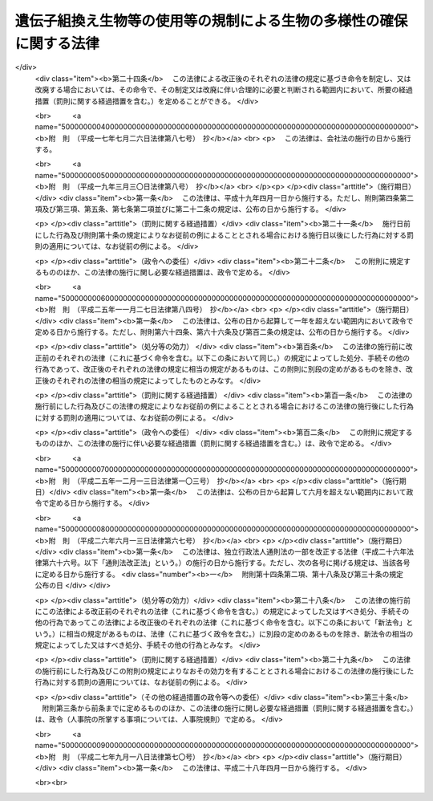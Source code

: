 .. _H15HO097:

====================================================================
遺伝子組換え生物等の使用等の規制による生物の多様性の確保に関する法律
====================================================================

.. raw:: html
    
    
    <b>遺伝子組換え生物等の使用等の規制による生物の多様性の確保に関する法律<br>
    （平成十五年六月十八日法律第九十七号）</b><br><br>
    <div align="right">最終改正：平成二七年九月一八日法律第七〇号</div><br><div align="right"><table width="" border="0"><tr><td><font color="RED">（最終改正までの未施行法令）</font></td></tr><tr><td><a href="/cgi-bin/idxmiseko.cgi?H_RYAKU=%95%bd%88%ea%8c%dc%96%40%8b%e3%8e%b5&amp;H_NO=%95%bd%90%ac%93%f1%8f%5c%8e%b5%94%4e%8b%e3%8c%8e%8f%5c%94%aa%93%fa%96%40%97%a5%91%e6%8e%b5%8f%5c%8d%86&amp;H_PATH=/miseko/H15HO097/H27HO070.html" target="inyo">平成二十七年九月十八日法律第七十号</a></td><td align="right">（未施行）</td></tr><tr></tr><tr><td align="right">　</td><td></td></tr><tr></tr></table></div><a name="0000000000000000000000000000000000000000000000000000000000000000000000000000000"></a>
    <br>
    　<a href="#1000000000001000000000000000000000000000000000000000000000000000000000000000000" target="data">第一章　総則（第一条―第三条）</a>
    <br>
    　<a href="#1000000000002000000000000000000000000000000000000000000000000000000000000000000" target="data">第二章　国内における遺伝子組換え生物等の使用等により生ずる生物多様性影響の防止に関する措置</a>
    <br>
    　　<a href="#1000000000002000000001000000000000000000000000000000000000000000000000000000000" target="data">第一節　遺伝子組換え生物等の第一種使用等（第四条―第十一条）</a>
    <br>
    　　<a href="#1000000000002000000002000000000000000000000000000000000000000000000000000000000" target="data">第二節　遺伝子組換え生物等の第二種使用等（第十二条―第十五条）</a>
    <br>
    　　<a href="#1000000000002000000003000000000000000000000000000000000000000000000000000000000" target="data">第三節　生物検査（第十六条―第二十四条）</a>
    <br>
    　　<a href="#1000000000002000000004000000000000000000000000000000000000000000000000000000000" target="data">第四節　情報の提供（第二十五条・第二十六条）</a>
    <br>
    　<a href="#1000000000003000000000000000000000000000000000000000000000000000000000000000000" target="data">第三章　輸出に関する措置（第二十七条―第二十九条）</a>
    <br>
    　<a href="#1000000000004000000000000000000000000000000000000000000000000000000000000000000" target="data">第四章　雑則（第三十条―第三十七条）</a>
    <br>
    　<a href="#1000000000005000000000000000000000000000000000000000000000000000000000000000000" target="data">第五章　罰則（第三十八条―第四十八条）</a>
    <br>
    　<a href="#5000000000000000000000000000000000000000000000000000000000000000000000000000000" target="data">附則</a>
    <br>
    
    <p>　　　<b><a name="1000000000001000000000000000000000000000000000000000000000000000000000000000000">第一章　総則</a>
    </b>
    </p><p>
    </p><div class="arttitle"><a name="1000000000000000000000000000000000000000000000000100000000000000000000000000000">（目的）</a>
    </div><div class="item"><b>第一条</b>
    <a name="1000000000000000000000000000000000000000000000000100000000001000000000000000000"></a>
    　この法律は、国際的に協力して生物の多様性の確保を図るため、遺伝子組換え生物等の使用等の規制に関する措置を講ずることにより生物の多様性に関する条約のバイオセーフティに関するカルタヘナ議定書（以下「議定書」という。）の的確かつ円滑な実施を確保し、もって人類の福祉に貢献するとともに現在及び将来の国民の健康で文化的な生活の確保に寄与することを目的とする。
    </div>
    
    <p>
    </p><div class="arttitle"><a name="1000000000000000000000000000000000000000000000000200000000000000000000000000000">（定義）</a>
    </div><div class="item"><b>第二条</b>
    <a name="1000000000000000000000000000000000000000000000000200000000001000000000000000000"></a>
    　この法律において「生物」とは、一の細胞（細胞群を構成しているものを除く。）又は細胞群であって核酸を移転し又は複製する能力を有するものとして主務省令で定めるもの、ウイルス及びウイロイドをいう。
    </div>
    <div class="item"><b><a name="1000000000000000000000000000000000000000000000000200000000002000000000000000000">２</a>
    </b>
    　この法律において「遺伝子組換え生物等」とは、次に掲げる技術の利用により得られた核酸又はその複製物を有する生物をいう。
    <div class="number"><b><a name="1000000000000000000000000000000000000000000000000200000000002000000001000000000">一</a>
    </b>
    　細胞外において核酸を加工する技術であって主務省令で定めるもの
    </div>
    <div class="number"><b><a name="1000000000000000000000000000000000000000000000000200000000002000000002000000000">二</a>
    </b>
    　異なる分類学上の科に属する生物の細胞を融合する技術であって主務省令で定めるもの
    </div>
    </div>
    <div class="item"><b><a name="1000000000000000000000000000000000000000000000000200000000003000000000000000000">３</a>
    </b>
    　この法律において「使用等」とは、食用、飼料用その他の用に供するための使用、栽培その他の育成、加工、保管、運搬及び廃棄並びにこれらに付随する行為をいう。
    </div>
    <div class="item"><b><a name="1000000000000000000000000000000000000000000000000200000000004000000000000000000">４</a>
    </b>
    　この法律において「生物の多様性」とは、生物の多様性に関する条約第二条に規定する生物の多様性をいう。
    </div>
    <div class="item"><b><a name="1000000000000000000000000000000000000000000000000200000000005000000000000000000">５</a>
    </b>
    　この法律において「第一種使用等」とは、次項に規定する措置を執らないで行う使用等をいう。
    </div>
    <div class="item"><b><a name="1000000000000000000000000000000000000000000000000200000000006000000000000000000">６</a>
    </b>
    　この法律において「第二種使用等」とは、施設、設備その他の構造物（以下「施設等」という。）の外の大気、水又は土壌中への遺伝子組換え生物等の拡散を防止する意図をもって行う使用等であって、そのことを明示する措置その他の主務省令で定める措置を執って行うものをいう。
    </div>
    <div class="item"><b><a name="1000000000000000000000000000000000000000000000000200000000007000000000000000000">７</a>
    </b>
    　この法律において「拡散防止措置」とは、遺伝子組換え生物等の使用等に当たって、施設等を用いることその他必要な方法により施設等の外の大気、水又は土壌中に当該遺伝子組換え生物等が拡散することを防止するために執る措置をいう。
    </div>
    
    <p>
    </p><div class="arttitle"><a name="1000000000000000000000000000000000000000000000000300000000000000000000000000000">（基本的事項の公表）</a>
    </div><div class="item"><b>第三条</b>
    <a name="1000000000000000000000000000000000000000000000000300000000001000000000000000000"></a>
    　主務大臣は、議定書の的確かつ円滑な実施を図るため、次に掲げる事項（以下「基本的事項」という。）を定めて公表するものとする。これを変更したときも、同様とする。
    <div class="number"><b><a name="1000000000000000000000000000000000000000000000000300000000001000000001000000000">一</a>
    </b>
    　遺伝子組換え生物等の使用等により生ずる影響であって、生物の多様性を損なうおそれのあるもの（以下「生物多様性影響」という。）を防止するための施策の実施に関する基本的な事項
    </div>
    <div class="number"><b><a name="1000000000000000000000000000000000000000000000000300000000001000000002000000000">二</a>
    </b>
    　遺伝子組換え生物等の使用等をする者がその行為を適正に行うために配慮しなければならない基本的な事項
    </div>
    <div class="number"><b><a name="1000000000000000000000000000000000000000000000000300000000001000000003000000000">三</a>
    </b>
    　前二号に掲げるもののほか、遺伝子組換え生物等の使用等が適正に行われることを確保するための重要な事項
    </div>
    </div>
    
    
    <p>　　　<b><a name="1000000000002000000000000000000000000000000000000000000000000000000000000000000">第二章　国内における遺伝子組換え生物等の使用等により生ずる生物多様性影響の防止に関する措置</a>
    </b>
    </p><p>　　　　<b><a name="1000000000002000000001000000000000000000000000000000000000000000000000000000000">第一節　遺伝子組換え生物等の第一種使用等</a>
    </b>
    </p><p>
    </p><div class="arttitle"><a name="1000000000000000000000000000000000000000000000000400000000000000000000000000000">（遺伝子組換え生物等の第一種使用等に係る第一種使用規程の承認）</a>
    </div><div class="item"><b>第四条</b>
    <a name="1000000000000000000000000000000000000000000000000400000000001000000000000000000"></a>
    　遺伝子組換え生物等を作成し又は輸入して第一種使用等をしようとする者その他の遺伝子組換え生物等の第一種使用等をしようとする者は、遺伝子組換え生物等の種類ごとにその第一種使用等に関する規程（以下「第一種使用規程」という。）を定め、これにつき主務大臣の承認を受けなければならない。ただし、その性状等からみて第一種使用等による生物多様性影響が生じないことが明らかな生物として主務大臣が指定する遺伝子組換え生物等（以下「特定遺伝子組換え生物等」という。）の第一種使用等をしようとする場合、この項又は第九条第一項の規定に基づき主務大臣の承認を受けた第一種使用規程（第七条第一項（第九条第四項において準用する場合を含む。）の規定に基づき主務大臣により変更された第一種使用規程については、その変更後のもの）に定める第一種使用等をしようとする場合その他主務省令で定める場合は、この限りでない。
    </div>
    <div class="item"><b><a name="1000000000000000000000000000000000000000000000000400000000002000000000000000000">２</a>
    </b>
    　前項の承認を受けようとする者は、遺伝子組換え生物等の種類ごとにその第一種使用等による生物多様性影響について主務大臣が定めるところにより評価を行い、その結果を記載した図書（以下「生物多様性影響評価書」という。）その他主務省令で定める書類とともに、次の事項を記載した申請書を主務大臣に提出しなければならない。
    <div class="number"><b><a name="1000000000000000000000000000000000000000000000000400000000002000000001000000000">一</a>
    </b>
    　氏名及び住所（法人にあっては、その名称、代表者の氏名及び主たる事務所の所在地。第十三条第二項第一号及び第十八条第四項第二号において同じ。）
    </div>
    <div class="number"><b><a name="1000000000000000000000000000000000000000000000000400000000002000000002000000000">二</a>
    </b>
    　第一種使用規程
    </div>
    </div>
    <div class="item"><b><a name="1000000000000000000000000000000000000000000000000400000000003000000000000000000">３</a>
    </b>
    　第一種使用規程は、主務省令で定めるところにより、次の事項について定めるものとする。
    <div class="number"><b><a name="1000000000000000000000000000000000000000000000000400000000003000000001000000000">一</a>
    </b>
    　遺伝子組換え生物等の種類の名称
    </div>
    <div class="number"><b><a name="1000000000000000000000000000000000000000000000000400000000003000000002000000000">二</a>
    </b>
    　遺伝子組換え生物等の第一種使用等の内容及び方法
    </div>
    </div>
    <div class="item"><b><a name="1000000000000000000000000000000000000000000000000400000000004000000000000000000">４</a>
    </b>
    　主務大臣は、第一項の承認の申請があった場合には、主務省令で定めるところにより、当該申請に係る第一種使用規程について、生物多様性影響に関し専門の学識経験を有する者（以下「学識経験者」という。）の意見を聴かなければならない。
    </div>
    <div class="item"><b><a name="1000000000000000000000000000000000000000000000000400000000005000000000000000000">５</a>
    </b>
    　主務大臣は、前項の規定により学識経験者から聴取した意見の内容及び基本的事項に照らし、第一項の承認の申請に係る第一種使用規程に従って第一種使用等をする場合に野生動植物の種又は個体群の維持に支障を及ぼすおそれがある影響その他の生物多様性影響が生ずるおそれがないと認めるときは、当該第一種使用規程の承認をしなければならない。
    </div>
    <div class="item"><b><a name="1000000000000000000000000000000000000000000000000400000000006000000000000000000">６</a>
    </b>
    　第四項の規定により意見を求められた学識経験者は、第一項の承認の申請に係る第一種使用規程及びその生物多様性影響評価書に関して知り得た秘密を漏らし、又は盗用してはならない。
    </div>
    <div class="item"><b><a name="1000000000000000000000000000000000000000000000000400000000007000000000000000000">７</a>
    </b>
    　前各項に規定するもののほか、第一項の承認に関して必要な事項は、主務省令で定める。
    </div>
    
    <p>
    </p><div class="arttitle"><a name="1000000000000000000000000000000000000000000000000500000000000000000000000000000">（第一種使用規程の修正等）</a>
    </div><div class="item"><b>第五条</b>
    <a name="1000000000000000000000000000000000000000000000000500000000001000000000000000000"></a>
    　前条第一項の承認の申請に係る第一種使用規程に従って第一種使用等をする場合に生物多様性影響が生ずるおそれがあると認める場合には、主務大臣は、申請者に対し、主務省令で定めるところにより、当該第一種使用規程を修正すべきことを指示しなければならない。ただし、当該第一種使用規程に係る遺伝子組換え生物等の第一種使用等をすることが適当でないと認めるときは、この限りでない。
    </div>
    <div class="item"><b><a name="1000000000000000000000000000000000000000000000000500000000002000000000000000000">２</a>
    </b>
    　前項の規定による指示を受けた者が、主務大臣が定める期間内にその指示に基づき第一種使用規程の修正をしないときは、主務大臣は、その者の承認の申請を却下する。
    </div>
    <div class="item"><b><a name="1000000000000000000000000000000000000000000000000500000000003000000000000000000">３</a>
    </b>
    　第一項ただし書に規定する場合においては、主務大臣は、その承認を拒否しなければならない。
    </div>
    
    <p>
    </p><div class="arttitle"><a name="1000000000000000000000000000000000000000000000000600000000000000000000000000000">（承認取得者の義務等）</a>
    </div><div class="item"><b>第六条</b>
    <a name="1000000000000000000000000000000000000000000000000600000000001000000000000000000"></a>
    　第四条第一項の承認を受けた者（次項において「承認取得者」という。）は、同条第二項第一号に掲げる事項中に変更を生じたときは、主務省令で定めるところにより、その理由を付してその旨を主務大臣に届け出なければならない。
    </div>
    <div class="item"><b><a name="1000000000000000000000000000000000000000000000000600000000002000000000000000000">２</a>
    </b>
    　主務大臣は、次条第一項の規定に基づく第一種使用規程の変更又は廃止を検討しようとするときその他当該第一種使用規程に関し情報を収集する必要があるときは、当該第一種使用規程に係る承認取得者に対し、必要な情報の提供を求めることができる。
    </div>
    
    <p>
    </p><div class="arttitle"><a name="1000000000000000000000000000000000000000000000000700000000000000000000000000000">（承認した第一種使用規程の変更等）</a>
    </div><div class="item"><b>第七条</b>
    <a name="1000000000000000000000000000000000000000000000000700000000001000000000000000000"></a>
    　主務大臣は、第四条第一項の承認の時には予想することができなかった環境の変化又は同項の承認の日以降における科学的知見の充実により同項の承認を受けた第一種使用規程に従って遺伝子組換え生物等の第一種使用等がなされるとした場合においてもなお生物多様性影響が生ずるおそれがあると認められるに至った場合は、生物多様性影響を防止するため必要な限度において、当該第一種使用規程を変更し、又は廃止しなければならない。
    </div>
    <div class="item"><b><a name="1000000000000000000000000000000000000000000000000700000000002000000000000000000">２</a>
    </b>
    　主務大臣は、前項の規定による変更又は廃止については、主務省令で定めるところにより、あらかじめ、学識経験者の意見を聴くものとする。
    </div>
    <div class="item"><b><a name="1000000000000000000000000000000000000000000000000700000000003000000000000000000">３</a>
    </b>
    　前項の規定により意見を求められた学識経験者は、第一項の規定による変更又は廃止に係る第一種使用規程及びその生物多様性影響評価書に関して知り得た秘密を漏らし、又は盗用してはならない。
    </div>
    <div class="item"><b><a name="1000000000000000000000000000000000000000000000000700000000004000000000000000000">４</a>
    </b>
    　前三項に規定するもののほか、第一項の規定による変更又は廃止に関して必要な事項は、主務省令で定める。
    </div>
    
    <p>
    </p><div class="arttitle"><a name="1000000000000000000000000000000000000000000000000800000000000000000000000000000">（承認した第一種使用規程等の公表）</a>
    </div><div class="item"><b>第八条</b>
    <a name="1000000000000000000000000000000000000000000000000800000000001000000000000000000"></a>
    　主務大臣は、次の各号に掲げる場合の区分に応じ、主務省令で定めるところにより、遅滞なく、当該各号に定める事項を公表しなければならない。
    <div class="number"><b><a name="1000000000000000000000000000000000000000000000000800000000001000000001000000000">一</a>
    </b>
    　第四条第一項の承認をしたとき　その旨及び承認された第一種使用規程
    </div>
    <div class="number"><b><a name="1000000000000000000000000000000000000000000000000800000000001000000002000000000">二</a>
    </b>
    　前条第一項の規定により第一種使用規程を変更したとき　その旨及び変更後の第一種使用規程
    </div>
    <div class="number"><b><a name="1000000000000000000000000000000000000000000000000800000000001000000003000000000">三</a>
    </b>
    　前条第一項の規定により第一種使用規程を廃止したとき　その旨
    </div>
    </div>
    <div class="item"><b><a name="1000000000000000000000000000000000000000000000000800000000002000000000000000000">２</a>
    </b>
    　前項の規定による公表は、告示により行うものとする。
    </div>
    
    <p>
    </p><div class="arttitle"><a name="1000000000000000000000000000000000000000000000000900000000000000000000000000000">（本邦への輸出者等に係る第一種使用規程についての承認）</a>
    </div><div class="item"><b>第九条</b>
    <a name="1000000000000000000000000000000000000000000000000900000000001000000000000000000"></a>
    　遺伝子組換え生物等を本邦に輸出して他の者に第一種使用等をさせようとする者その他の遺伝子組換え生物等の第一種使用等を他の者にさせようとする者は、主務省令で定めるところにより、遺伝子組換え生物等の種類ごとに第一種使用規程を定め、これにつき主務大臣の承認を受けることができる。
    </div>
    <div class="item"><b><a name="1000000000000000000000000000000000000000000000000900000000002000000000000000000">２</a>
    </b>
    　前項の承認を受けようとする者が本邦内に住所（法人にあっては、その主たる事務所。以下この項及び第四項において同じ。）を有する者以外の者である場合には、その者は、本邦内において遺伝子組換え生物等の適正な使用等のために必要な措置を執らせるための者を、本邦内に住所を有する者その他主務省令で定める者のうちから、当該承認の申請の際選任しなければならない。
    </div>
    <div class="item"><b><a name="1000000000000000000000000000000000000000000000000900000000003000000000000000000">３</a>
    </b>
    　前項の規定により選任を行った者は、同項の規定により選任した者（以下「国内管理人」という。）を変更したときは、その理由を付してその旨を主務大臣に届け出なければならない。
    </div>
    <div class="item"><b><a name="1000000000000000000000000000000000000000000000000900000000004000000000000000000">４</a>
    </b>
    　第四条第二項から第七項まで、第五条及び前条の規定は第一項の承認について、第六条の規定は第一項の承認を受けた者（その者が本邦内に住所を有する者以外の者である場合にあっては、その者に係る国内管理人）について、第七条の規定は第一項の規定により承認を受けた第一種使用規程について準用する。この場合において、第四条第二項第一号中「氏名及び住所」とあるのは「第九条第一項の承認を受けようとする者及びその者が本邦内に住所（法人にあっては、その主たる事務所）を有する者以外の者である場合にあっては同条第二項の規定により選任した者の氏名及び住所」と、第七条第一項中「第四条第一項」とあるのは「第九条第一項」と読み替えるものとする。
    </div>
    
    <p>
    </p><div class="arttitle"><a name="1000000000000000000000000000000000000000000000001000000000000000000000000000000">（第一種使用等に関する措置命令）</a>
    </div><div class="item"><b>第十条</b>
    <a name="1000000000000000000000000000000000000000000000001000000000001000000000000000000"></a>
    　主務大臣は、第四条第一項の規定に違反して遺伝子組換え生物等の第一種使用等をした者、又はしている者に対し、生物多様性影響を防止するため必要な限度において、遺伝子組換え生物等の回収を図ることその他の必要な措置を執るべきことを命ずることができる。
    </div>
    <div class="item"><b><a name="1000000000000000000000000000000000000000000000001000000000002000000000000000000">２</a>
    </b>
    　主務大臣は、第七条第一項（前条第四項において準用する場合を含む。）に規定する場合その他特別の事情が生じた場合において、生物多様性影響を防止するため緊急の必要があると認めるとき（次条第一項に規定する場合を除く。）は、生物多様性影響を防止するため必要な限度において、遺伝子組換え生物等の第一種使用等をしている者、若しくはした者又はさせた者（特に緊急の必要があると認める場合においては、国内管理人を含む。）に対し、当該第一種使用等を中止することその他の必要な措置を執るべきことを命ずることができる。
    </div>
    
    <p>
    </p><div class="arttitle"><a name="1000000000000000000000000000000000000000000000001100000000000000000000000000000">（第一種使用等に関する事故時の措置）</a>
    </div><div class="item"><b>第十一条</b>
    <a name="1000000000000000000000000000000000000000000000001100000000001000000000000000000"></a>
    　遺伝子組換え生物等の第一種使用等をしている者は、事故の発生により当該遺伝子組換え生物等について承認された第一種使用規程に従うことができない場合において、生物多様性影響が生ずるおそれのあるときは、直ちに、生物多様性影響を防止するための応急の措置を執るとともに、速やかにその事故の状況及び執った措置の概要を主務大臣に届け出なければならない。
    </div>
    <div class="item"><b><a name="1000000000000000000000000000000000000000000000001100000000002000000000000000000">２</a>
    </b>
    　主務大臣は、前項に規定する者が同項の応急の措置を執っていないと認めるときは、その者に対し、同項に規定する応急の措置を執るべきことを命ずることができる。
    </div>
    
    
    <p>　　　　<b><a name="1000000000002000000002000000000000000000000000000000000000000000000000000000000">第二節　遺伝子組換え生物等の第二種使用等</a>
    </b>
    </p><p>
    </p><div class="arttitle"><a name="1000000000000000000000000000000000000000000000001200000000000000000000000000000">（主務省令で定める拡散防止措置の実施）</a>
    </div><div class="item"><b>第十二条</b>
    <a name="1000000000000000000000000000000000000000000000001200000000001000000000000000000"></a>
    　遺伝子組換え生物等の第二種使用等をする者は、当該第二種使用等に当たって執るべき拡散防止措置が主務省令により定められている場合には、その使用等をする間、当該拡散防止措置を執らなければならない。
    </div>
    
    <p>
    </p><div class="arttitle"><a name="1000000000000000000000000000000000000000000000001300000000000000000000000000000">（確認を受けた拡散防止措置の実施）</a>
    </div><div class="item"><b>第十三条</b>
    <a name="1000000000000000000000000000000000000000000000001300000000001000000000000000000"></a>
    　遺伝子組換え生物等の第二種使用等をする者は、前条の主務省令により当該第二種使用等に当たって執るべき拡散防止措置が定められていない場合（特定遺伝子組換え生物等の第二種使用等をする場合その他主務省令で定める場合を除く。）には、その使用等をする間、あらかじめ主務大臣の確認を受けた拡散防止措置を執らなければならない。
    </div>
    <div class="item"><b><a name="1000000000000000000000000000000000000000000000001300000000002000000000000000000">２</a>
    </b>
    　前項の確認の申請は、次の事項を記載した申請書を提出して、これをしなければならない。
    <div class="number"><b><a name="1000000000000000000000000000000000000000000000001300000000002000000001000000000">一</a>
    </b>
    　氏名及び住所
    </div>
    <div class="number"><b><a name="1000000000000000000000000000000000000000000000001300000000002000000002000000000">二</a>
    </b>
    　第二種使用等の対象となる遺伝子組換え生物等の特性
    </div>
    <div class="number"><b><a name="1000000000000000000000000000000000000000000000001300000000002000000003000000000">三</a>
    </b>
    　第二種使用等において執る拡散防止措置
    </div>
    <div class="number"><b><a name="1000000000000000000000000000000000000000000000001300000000002000000004000000000">四</a>
    </b>
    　前三号に掲げるもののほか、主務省令で定める事項
    </div>
    </div>
    <div class="item"><b><a name="1000000000000000000000000000000000000000000000001300000000003000000000000000000">３</a>
    </b>
    　前二項に規定するもののほか、第一項の確認に関して必要な事項は、主務省令で定める。
    </div>
    
    <p>
    </p><div class="arttitle"><a name="1000000000000000000000000000000000000000000000001400000000000000000000000000000">（第二種使用等に関する措置命令）</a>
    </div><div class="item"><b>第十四条</b>
    <a name="1000000000000000000000000000000000000000000000001400000000001000000000000000000"></a>
    　主務大臣は、第十二条又は前条第一項の規定に違反して第二種使用等をしている者、又はした者に対し、第十二条の主務省令で定める拡散防止措置を執ることその他の必要な措置を執るべきことを命ずることができる。
    </div>
    <div class="item"><b><a name="1000000000000000000000000000000000000000000000001400000000002000000000000000000">２</a>
    </b>
    　主務大臣は、第十二条の主務省令の制定又は前条第一項の確認の日以降における遺伝子組換え生物等に関する科学的知見の充実により施設等の外への遺伝子組換え生物等の拡散を防止するため緊急の必要があると認めるに至ったときは、第十二条の主務省令により定められている拡散防止措置を執って第二種使用等をしている者、若しくはした者又は前条第一項の確認を受けた者に対し、当該拡散防止措置を改善するための措置を執ることその他の必要な措置を執るべきことを命ずることができる。
    </div>
    
    <p>
    </p><div class="arttitle"><a name="1000000000000000000000000000000000000000000000001500000000000000000000000000000">（第二種使用等に関する事故時の措置）</a>
    </div><div class="item"><b>第十五条</b>
    <a name="1000000000000000000000000000000000000000000000001500000000001000000000000000000"></a>
    　遺伝子組換え生物等の第二種使用等をしている者は、拡散防止措置に係る施設等において破損その他の事故が発生し、当該遺伝子組換え生物等について第十二条の主務省令で定める拡散防止措置又は第十三条第一項の確認を受けた拡散防止措置を執ることができないときは、直ちに、その事故について応急の措置を執るとともに、速やかにその事故の状況及び執った措置の概要を主務大臣に届け出なければならない。
    </div>
    <div class="item"><b><a name="1000000000000000000000000000000000000000000000001500000000002000000000000000000">２</a>
    </b>
    　主務大臣は、前項に規定する者が同項の応急の措置を執っていないと認めるときは、その者に対し、同項に規定する応急の措置を執るべきことを命ずることができる。
    </div>
    
    
    <p>　　　　<b><a name="1000000000002000000003000000000000000000000000000000000000000000000000000000000">第三節　生物検査</a>
    </b>
    </p><p>
    </p><div class="arttitle"><a name="1000000000000000000000000000000000000000000000001600000000000000000000000000000">（輸入の届出）</a>
    </div><div class="item"><b>第十六条</b>
    <a name="1000000000000000000000000000000000000000000000001600000000001000000000000000000"></a>
    　生産地の事情その他の事情からみて、その使用等により生物多様性影響が生ずるおそれがないとはいえない遺伝子組換え生物等をこれに該当すると知らないで輸入するおそれが高い場合その他これに類する場合であって主務大臣が指定する場合に該当するときは、その指定に係る輸入をしようとする者は、主務省令で定めるところにより、その都度その旨を主務大臣に届け出なければならない。
    </div>
    
    <p>
    </p><div class="arttitle"><a name="1000000000000000000000000000000000000000000000001700000000000000000000000000000">（生物検査命令）</a>
    </div><div class="item"><b>第十七条</b>
    <a name="1000000000000000000000000000000000000000000000001700000000001000000000000000000"></a>
    　主務大臣は、主務省令で定めるところにより、前条の規定による届出をした者に対し、その者が行う輸入に係る生物（第三項及び第五項において「検査対象生物」という。）につき、主務大臣又は主務大臣の登録を受けた者（以下「登録検査機関」という。）から、同条の指定の理由となった遺伝子組換え生物等であるかどうかについての検査（以下「生物検査」という。）を受けるべきことを命ずることができる。
    </div>
    <div class="item"><b><a name="1000000000000000000000000000000000000000000000001700000000002000000000000000000">２</a>
    </b>
    　主務大臣は、前項の規定による命令は、前条の規定による届出を受けた後直ちにしなければならない。
    </div>
    <div class="item"><b><a name="1000000000000000000000000000000000000000000000001700000000003000000000000000000">３</a>
    </b>
    　第一項の規定による命令を受けた者は、生物検査を受け、その結果についての通知を受けるまでの間は、施設等を用いることその他の主務大臣の指定する条件に基づいて検査対象生物の使用等をしなければならず、また、検査対象生物を譲渡し、又は提供してはならない。
    </div>
    <div class="item"><b><a name="1000000000000000000000000000000000000000000000001700000000004000000000000000000">４</a>
    </b>
    　前項の通知であって登録検査機関がするものは、主務大臣を経由してするものとする。
    </div>
    <div class="item"><b><a name="1000000000000000000000000000000000000000000000001700000000005000000000000000000">５</a>
    </b>
    　主務大臣は、第三項に規定する者が同項の規定に違反していると認めるときは、その者に対し、同項の条件に基づいて検査対象生物の使用等をすることその他の必要な措置を執るべきことを命ずることができる。
    </div>
    
    <p>
    </p><div class="arttitle"><a name="1000000000000000000000000000000000000000000000001800000000000000000000000000000">（登録検査機関）</a>
    </div><div class="item"><b>第十八条</b>
    <a name="1000000000000000000000000000000000000000000000001800000000001000000000000000000"></a>
    　前条第一項の登録（以下この節において「登録」という。）は、生物検査を行おうとする者の申請により行う。
    </div>
    <div class="item"><b><a name="1000000000000000000000000000000000000000000000001800000000002000000000000000000">２</a>
    </b>
    　次の各号のいずれかに該当する者は、登録を受けることができない。
    <div class="number"><b><a name="1000000000000000000000000000000000000000000000001800000000002000000001000000000">一</a>
    </b>
    　この法律に規定する罪を犯して刑に処せられ、その執行を終わり、又はその執行を受けることがなくなった日から起算して二年を経過しない者であること。
    </div>
    <div class="number"><b><a name="1000000000000000000000000000000000000000000000001800000000002000000002000000000">二</a>
    </b>
    　第二十一条第四項又は第五項の規定により登録を取り消され、その取消しの日から起算して二年を経過しない者であること。
    </div>
    <div class="number"><b><a name="1000000000000000000000000000000000000000000000001800000000002000000003000000000">三</a>
    </b>
    　法人であって、その業務を行う役員のうちに前二号のいずれかに該当する者があること。
    </div>
    </div>
    <div class="item"><b><a name="1000000000000000000000000000000000000000000000001800000000003000000000000000000">３</a>
    </b>
    　主務大臣は、登録の申請をした者（以下この項において「登録申請者」という。）が次の各号のいずれにも適合しているときは、その登録をしなければならない。この場合において、登録に関して必要な手続は、主務省令で定める。
    <div class="number"><b><a name="1000000000000000000000000000000000000000000000001800000000003000000001000000000">一</a>
    </b>
    　凍結乾燥器、粉砕機、天びん、遠心分離機、分光光度計、核酸増幅器及び電気泳動装置を有すること。
    </div>
    <div class="number"><b><a name="1000000000000000000000000000000000000000000000001800000000003000000002000000000">二</a>
    </b>
    　次のいずれかに該当する者が生物検査を実施し、その人数が生物検査を行う事業所ごとに二名以上であること。<div class="para1"><b>イ</b>　<a href="/cgi-bin/idxrefer.cgi?H_FILE=%8f%ba%93%f1%93%f1%96%40%93%f1%98%5a&amp;REF_NAME=%8a%77%8d%5a%8b%b3%88%e7%96%40&amp;ANCHOR_F=&amp;ANCHOR_T=" target="inyo">学校教育法</a>
    （昭和二十二年法律第二十六号）に基づく大学（短期大学を除く。）、旧大学令（大正七年勅令第三百八十八号）に基づく大学又は旧専門学校令（明治三十六年勅令第六十一号）に基づく専門学校において医学、歯学、薬学、獣医学、畜産学、水産学、農芸化学、応用化学若しくは生物学の課程又はこれらに相当する課程を修めて卒業した後、一年以上分子生物学的検査の業務に従事した経験を有する者であること。</div>
    <div class="para1"><b>ロ</b>　<a href="/cgi-bin/idxrefer.cgi?H_FILE=%8f%ba%93%f1%93%f1%96%40%93%f1%98%5a&amp;REF_NAME=%8a%77%8d%5a%8b%b3%88%e7%96%40&amp;ANCHOR_F=&amp;ANCHOR_T=" target="inyo">学校教育法</a>
    に基づく短期大学又は高等専門学校において工業化学若しくは生物学の課程又はこれらに相当する課程を修めて卒業した後、三年以上分子生物学的検査の業務に従事した経験を有する者であること。</div>
    <div class="para1"><b>ハ</b>　イ及びロに掲げる者と同等以上の知識経験を有する者であること。</div>
    
    </div>
    <div class="number"><b><a name="1000000000000000000000000000000000000000000000001800000000003000000003000000000">三</a>
    </b>
    　登録申請者が、業として遺伝子組換え生物等の使用等をし、又は遺伝子組換え生物等を譲渡し、若しくは提供している者（以下この号において「遺伝子組換え生物使用業者等」という。）に支配されているものとして次のいずれかに該当するものでないこと。<div class="para1"><b>イ</b>　登録申請者が株式会社である場合にあっては、遺伝子組換え生物使用業者等がその親法人（<a href="/cgi-bin/idxrefer.cgi?H_FILE=%95%bd%88%ea%8e%b5%96%40%94%aa%98%5a&amp;REF_NAME=%89%ef%8e%d0%96%40&amp;ANCHOR_F=&amp;ANCHOR_T=" target="inyo">会社法</a>
    （平成十七年法律第八十六号）<a href="/cgi-bin/idxrefer.cgi?H_FILE=%95%bd%88%ea%8e%b5%96%40%94%aa%98%5a&amp;REF_NAME=%91%e6%94%aa%95%53%8e%b5%8f%5c%8b%e3%8f%f0%91%e6%88%ea%8d%80&amp;ANCHOR_F=1000000000000000000000000000000000000000000000087900000000001000000000000000000&amp;ANCHOR_T=1000000000000000000000000000000000000000000000087900000000001000000000000000000#1000000000000000000000000000000000000000000000087900000000001000000000000000000" target="inyo">第八百七十九条第一項</a>
    に規定する親法人をいう。）であること。</div>
    <div class="para1"><b>ロ</b>　登録申請者の役員（持分会社（<a href="/cgi-bin/idxrefer.cgi?H_FILE=%95%bd%88%ea%8e%b5%96%40%94%aa%98%5a&amp;REF_NAME=%89%ef%8e%d0%96%40%91%e6%8c%dc%95%53%8e%b5%8f%5c%8c%dc%8f%f0%91%e6%88%ea%8d%80&amp;ANCHOR_F=1000000000000000000000000000000000000000000000057500000000001000000000000000000&amp;ANCHOR_T=1000000000000000000000000000000000000000000000057500000000001000000000000000000#1000000000000000000000000000000000000000000000057500000000001000000000000000000" target="inyo">会社法第五百七十五条第一項</a>
    に規定する持分会社をいう。）にあっては、業務を執行する社員）に占める遺伝子組換え生物使用業者等の役員又は職員（過去二年間にその遺伝子組換え生物使用業者等の役員又は職員であった者を含む。）の割合が二分の一を超えていること。</div>
    <div class="para1"><b>ハ</b>　登録申請者（法人にあっては、その代表権を有する役員）が、遺伝子組換え生物使用業者等の役員又は職員（過去二年間にその遺伝子組換え生物使用業者等の役員又は職員であった者を含む。）であること。</div>
    
    </div>
    </div>
    <div class="item"><b><a name="1000000000000000000000000000000000000000000000001800000000004000000000000000000">４</a>
    </b>
    　登録は、登録検査機関登録簿に次に掲げる事項を記載してするものとする。
    <div class="number"><b><a name="1000000000000000000000000000000000000000000000001800000000004000000001000000000">一</a>
    </b>
    　登録の年月日及び番号
    </div>
    <div class="number"><b><a name="1000000000000000000000000000000000000000000000001800000000004000000002000000000">二</a>
    </b>
    　登録を受けた者の氏名及び住所
    </div>
    <div class="number"><b><a name="1000000000000000000000000000000000000000000000001800000000004000000003000000000">三</a>
    </b>
    　前二号に掲げるもののほか、主務省令で定める事項
    </div>
    </div>
    
    <p>
    </p><div class="arttitle"><a name="1000000000000000000000000000000000000000000000001900000000000000000000000000000">（遵守事項等）</a>
    </div><div class="item"><b>第十九条</b>
    <a name="1000000000000000000000000000000000000000000000001900000000001000000000000000000"></a>
    　登録検査機関は、生物検査を実施することを求められたときは、正当な理由がある場合を除き、遅滞なく、生物検査を実施しなければならない。
    </div>
    <div class="item"><b><a name="1000000000000000000000000000000000000000000000001900000000002000000000000000000">２</a>
    </b>
    　登録検査機関は、公正に、かつ、主務省令で定める方法により生物検査を実施しなければならない。
    </div>
    <div class="item"><b><a name="1000000000000000000000000000000000000000000000001900000000003000000000000000000">３</a>
    </b>
    　登録検査機関は、生物検査を実施する事業所の所在地を変更しようとするときは、変更しようとする日の二週間前までに、主務大臣に届け出なければならない。
    </div>
    <div class="item"><b><a name="1000000000000000000000000000000000000000000000001900000000004000000000000000000">４</a>
    </b>
    　登録検査機関は、その生物検査の業務の開始前に、主務省令で定めるところにより、その生物検査の業務の実施に関する規程を定め、主務大臣の認可を受けなければならない。これを変更しようとするときも、同様とする。
    </div>
    <div class="item"><b><a name="1000000000000000000000000000000000000000000000001900000000005000000000000000000">５</a>
    </b>
    　登録検査機関は、毎事業年度経過後三月以内に、その事業年度の財産目録、貸借対照表及び損益計算書又は収支計算書並びに事業報告書（その作成に代えて電磁的記録（電子的方式、磁気的方式その他の人の知覚によっては認識することができない方式で作られる記録であって、電子計算機による情報処理の用に供されるものをいう。以下この項及び次項において同じ。）の作成がされている場合における当該電磁的記録を含む。以下「財務諸表等」という。）を作成し、五年間事業所に備えて置かなければならない。
    </div>
    <div class="item"><b><a name="1000000000000000000000000000000000000000000000001900000000006000000000000000000">６</a>
    </b>
    　生物検査を受けようとする者その他の利害関係人は、登録検査機関の業務時間内は、いつでも、次に掲げる請求をすることができる。ただし、第二号又は第四号の請求をするには、登録検査機関の定めた費用を支払わなければならない。
    <div class="number"><b><a name="1000000000000000000000000000000000000000000000001900000000006000000001000000000">一</a>
    </b>
    　財務諸表等が書面をもって作成されているときは、当該書面の閲覧又は謄写の請求
    </div>
    <div class="number"><b><a name="1000000000000000000000000000000000000000000000001900000000006000000002000000000">二</a>
    </b>
    　前号の書面の謄本又は抄本の請求
    </div>
    <div class="number"><b><a name="1000000000000000000000000000000000000000000000001900000000006000000003000000000">三</a>
    </b>
    　財務諸表等が電磁的記録をもって作成されているときは、当該電磁的記録に記録された事項を主務省令で定める方法により表示したものの閲覧又は謄写の請求
    </div>
    <div class="number"><b><a name="1000000000000000000000000000000000000000000000001900000000006000000004000000000">四</a>
    </b>
    　前号の電磁的記録に記録された事項を電磁的方法であって主務省令で定めるものにより提供することの請求又は当該事項を記載した書面の交付の請求
    </div>
    </div>
    <div class="item"><b><a name="1000000000000000000000000000000000000000000000001900000000007000000000000000000">７</a>
    </b>
    　登録検査機関は、主務省令で定めるところにより、帳簿を備え、生物検査に関し主務省令で定める事項を記載し、これを保存しなければならない。
    </div>
    <div class="item"><b><a name="1000000000000000000000000000000000000000000000001900000000008000000000000000000">８</a>
    </b>
    　登録検査機関は、主務大臣の許可を受けなければ、その生物検査の業務の全部又は一部を休止し、又は廃止してはならない。
    </div>
    
    <p>
    </p><div class="arttitle"><a name="1000000000000000000000000000000000000000000000002000000000000000000000000000000">（秘密保持義務等）</a>
    </div><div class="item"><b>第二十条</b>
    <a name="1000000000000000000000000000000000000000000000002000000000001000000000000000000"></a>
    　登録検査機関の役員若しくは職員又はこれらの職にあった者は、その生物検査に関し知り得た秘密を漏らしてはならない。
    </div>
    <div class="item"><b><a name="1000000000000000000000000000000000000000000000002000000000002000000000000000000">２</a>
    </b>
    　生物検査に従事する登録検査機関の役員又は職員は、<a href="/cgi-bin/idxrefer.cgi?H_FILE=%96%be%8e%6c%81%5a%96%40%8e%6c%8c%dc&amp;REF_NAME=%8c%59%96%40&amp;ANCHOR_F=&amp;ANCHOR_T=" target="inyo">刑法</a>
    （明治四十年法律第四十五号）その他の罰則の適用については、法令により公務に従事する職員とみなす。
    </div>
    
    <p>
    </p><div class="arttitle"><a name="1000000000000000000000000000000000000000000000002100000000000000000000000000000">（適合命令等）</a>
    </div><div class="item"><b>第二十一条</b>
    <a name="1000000000000000000000000000000000000000000000002100000000001000000000000000000"></a>
    　主務大臣は、登録検査機関が第十八条第三項各号のいずれかに適合しなくなったと認めるときは、その登録検査機関に対し、これらの規定に適合するため必要な措置を執るべきことを命ずることができる。
    </div>
    <div class="item"><b><a name="1000000000000000000000000000000000000000000000002100000000002000000000000000000">２</a>
    </b>
    　主務大臣は、登録検査機関が第十九条第一項若しくは第二項の規定に違反していると認めるとき、又は登録検査機関が行う第十七条第三項の通知の記載が適当でないと認めるときは、その登録検査機関に対し、生物検査を実施すべきこと又は生物検査の方法その他の業務の方法の改善に関し必要な措置を執るべきことを命ずることができる。
    </div>
    <div class="item"><b><a name="1000000000000000000000000000000000000000000000002100000000003000000000000000000">３</a>
    </b>
    　主務大臣は、第十九条第四項の規程が生物検査の公正な実施上不適当となったと認めるときは、その規程を変更すべきことを命ずることができる。
    </div>
    <div class="item"><b><a name="1000000000000000000000000000000000000000000000002100000000004000000000000000000">４</a>
    </b>
    　主務大臣は、登録検査機関が第十八条第二項第一号又は第三号に該当するに至ったときは、登録を取り消さなければならない。
    </div>
    <div class="item"><b><a name="1000000000000000000000000000000000000000000000002100000000005000000000000000000">５</a>
    </b>
    　主務大臣は、登録検査機関が次の各号のいずれかに該当するときは、その登録を取り消し、又は期間を定めて生物検査の業務の全部若しくは一部の停止を命ずることができる。
    <div class="number"><b><a name="1000000000000000000000000000000000000000000000002100000000005000000001000000000">一</a>
    </b>
    　第十九条第三項から第五項まで、第七項又は第八項の規定に違反したとき。
    </div>
    <div class="number"><b><a name="1000000000000000000000000000000000000000000000002100000000005000000002000000000">二</a>
    </b>
    　第十九条第四項の規程によらないで生物検査を実施したとき。
    </div>
    <div class="number"><b><a name="1000000000000000000000000000000000000000000000002100000000005000000003000000000">三</a>
    </b>
    　正当な理由がないのに第十九条第六項各号の規定による請求を拒んだとき。
    </div>
    <div class="number"><b><a name="1000000000000000000000000000000000000000000000002100000000005000000004000000000">四</a>
    </b>
    　第一項から第三項までの規定による命令に違反したとき。
    </div>
    <div class="number"><b><a name="1000000000000000000000000000000000000000000000002100000000005000000005000000000">五</a>
    </b>
    　不正の手段により登録を受けたとき。
    </div>
    </div>
    
    <p>
    </p><div class="arttitle"><a name="1000000000000000000000000000000000000000000000002200000000000000000000000000000">（報告徴収及び立入検査）</a>
    </div><div class="item"><b>第二十二条</b>
    <a name="1000000000000000000000000000000000000000000000002200000000001000000000000000000"></a>
    　主務大臣は、この節の規定の施行に必要な限度において、登録検査機関に対し、その生物検査の業務に関し報告を求め、又はその職員に、登録検査機関の事務所に立ち入り、登録検査機関の帳簿、書類その他必要な物件を検査させ、若しくは関係者に質問させることができる。
    </div>
    <div class="item"><b><a name="1000000000000000000000000000000000000000000000002200000000002000000000000000000">２</a>
    </b>
    　前項の規定による立入検査をする職員は、その身分を示す証明書を携帯し、関係者に提示しなければならない。
    </div>
    <div class="item"><b><a name="1000000000000000000000000000000000000000000000002200000000003000000000000000000">３</a>
    </b>
    　第一項の規定による立入検査の権限は、犯罪捜査のために認められたものと解釈してはならない。
    </div>
    
    <p>
    </p><div class="arttitle"><a name="1000000000000000000000000000000000000000000000002300000000000000000000000000000">（公示）</a>
    </div><div class="item"><b>第二十三条</b>
    <a name="1000000000000000000000000000000000000000000000002300000000001000000000000000000"></a>
    　主務大臣は、次に掲げる場合には、その旨を官報に公示しなければならない。
    <div class="number"><b><a name="1000000000000000000000000000000000000000000000002300000000001000000001000000000">一</a>
    </b>
    　登録をしたとき。
    </div>
    <div class="number"><b><a name="1000000000000000000000000000000000000000000000002300000000001000000002000000000">二</a>
    </b>
    　第十九条第三項の規定による届出があったとき。
    </div>
    <div class="number"><b><a name="1000000000000000000000000000000000000000000000002300000000001000000003000000000">三</a>
    </b>
    　第十九条第八項の許可をしたとき。
    </div>
    <div class="number"><b><a name="1000000000000000000000000000000000000000000000002300000000001000000004000000000">四</a>
    </b>
    　第二十一条第四項若しくは第五項の規定により登録を取り消し、又は同項の規定により生物検査の業務の全部若しくは一部の停止を命じたとき。
    </div>
    </div>
    
    <p>
    </p><div class="arttitle"><a name="1000000000000000000000000000000000000000000000002400000000000000000000000000000">（手数料）</a>
    </div><div class="item"><b>第二十四条</b>
    <a name="1000000000000000000000000000000000000000000000002400000000001000000000000000000"></a>
    　生物検査を受けようとする者は、実費を勘案して政令で定める額の手数料を国（登録検査機関が生物検査を行う場合にあっては、登録検査機関）に納めなければならない。
    </div>
    <div class="item"><b><a name="1000000000000000000000000000000000000000000000002400000000002000000000000000000">２</a>
    </b>
    　前項の規定により登録検査機関に納められた手数料は、登録検査機関の収入とする。
    </div>
    
    
    <p>　　　　<b><a name="1000000000002000000004000000000000000000000000000000000000000000000000000000000">第四節　情報の提供</a>
    </b>
    </p><p>
    </p><div class="arttitle"><a name="1000000000000000000000000000000000000000000000002500000000000000000000000000000">（適正使用情報）</a>
    </div><div class="item"><b>第二十五条</b>
    <a name="1000000000000000000000000000000000000000000000002500000000001000000000000000000"></a>
    　主務大臣は、第四条第一項又は第九条第一項の承認を受けた第一種使用規程に係る遺伝子組換え生物等について、その第一種使用等がこの法律に従って適正に行われるようにするため、必要に応じ、当該遺伝子組換え生物等を譲渡し、若しくは提供し、若しくは委託してその第一種使用等をさせようとする者がその譲渡若しくは提供を受ける者若しくは委託を受けてその第一種使用等をする者に提供すべき情報（以下「適正使用情報」という。）を定め、又はこれを変更するものとする。
    </div>
    <div class="item"><b><a name="1000000000000000000000000000000000000000000000002500000000002000000000000000000">２</a>
    </b>
    　主務大臣は、前項の規定により適正使用情報を定め、又はこれを変更したときは、主務省令で定めるところにより、遅滞なく、その内容を公表しなければならない。
    </div>
    <div class="item"><b><a name="1000000000000000000000000000000000000000000000002500000000003000000000000000000">３</a>
    </b>
    　前項の規定による公表は、告示により行うものとする。
    </div>
    
    <p>
    </p><div class="arttitle"><a name="1000000000000000000000000000000000000000000000002600000000000000000000000000000">（情報の提供）</a>
    </div><div class="item"><b>第二十六条</b>
    <a name="1000000000000000000000000000000000000000000000002600000000001000000000000000000"></a>
    　遺伝子組換え生物等を譲渡し、若しくは提供し、又は委託して使用等をさせようとする者は、主務省令で定めるところにより、その譲渡若しくは提供を受ける者又は委託を受けてその使用等をする者に対し、適正使用情報その他の主務省令で定める事項に関する情報を文書の交付その他の主務省令で定める方法により提供しなければならない。
    </div>
    <div class="item"><b><a name="1000000000000000000000000000000000000000000000002600000000002000000000000000000">２</a>
    </b>
    　主務大臣は、前項の規定に違反して遺伝子組換え生物等の譲渡若しくは提供又は委託による使用等がなされた場合において、生物多様性影響が生ずるおそれがあると認めるときは、生物多様性影響を防止するため必要な限度において、当該遺伝子組換え生物等を譲渡し、若しくは提供し、又は委託して使用等をさせた者に対し、遺伝子組換え生物等の回収を図ることその他の必要な措置を執るべきことを命ずることができる。
    </div>
    
    
    
    <p>　　　<b><a name="1000000000003000000000000000000000000000000000000000000000000000000000000000000">第三章　輸出に関する措置</a>
    </b>
    </p><p>
    </p><div class="arttitle"><a name="1000000000000000000000000000000000000000000000002700000000000000000000000000000">（輸出の通告）</a>
    </div><div class="item"><b>第二十七条</b>
    <a name="1000000000000000000000000000000000000000000000002700000000001000000000000000000"></a>
    　遺伝子組換え生物等を輸出しようとする者は、主務省令で定めるところにより、輸入国に対し、輸出しようとする遺伝子組換え生物等の種類の名称その他主務省令で定める事項を通告しなければならない。ただし、専ら動物のために使用されることが目的とされている医薬品（<a href="/cgi-bin/idxrefer.cgi?H_FILE=%8f%ba%8e%4f%8c%dc%96%40%88%ea%8e%6c%8c%dc&amp;REF_NAME=%88%e3%96%f2%95%69%81%41%88%e3%97%c3%8b%40%8a%ed%93%99%82%cc%95%69%8e%bf%81%41%97%4c%8c%f8%90%ab%8b%79%82%d1%88%c0%91%53%90%ab%82%cc%8a%6d%95%db%93%99%82%c9%8a%d6%82%b7%82%e9%96%40%97%a5&amp;ANCHOR_F=&amp;ANCHOR_T=" target="inyo">医薬品、医療機器等の品質、有効性及び安全性の確保等に関する法律</a>
    （昭和三十五年法律第百四十五号）<a href="/cgi-bin/idxrefer.cgi?H_FILE=%8f%ba%8e%4f%8c%dc%96%40%88%ea%8e%6c%8c%dc&amp;REF_NAME=%91%e6%93%f1%8f%f0%91%e6%88%ea%8d%80&amp;ANCHOR_F=1000000000000000000000000000000000000000000000000200000000001000000000000000000&amp;ANCHOR_T=1000000000000000000000000000000000000000000000000200000000001000000000000000000#1000000000000000000000000000000000000000000000000200000000001000000000000000000" target="inyo">第二条第一項</a>
    の医薬品をいう。以下この条において同じ。）以外の医薬品を輸出する場合その他主務省令で定める場合は、この限りでない。
    </div>
    
    <p>
    </p><div class="arttitle"><a name="1000000000000000000000000000000000000000000000002800000000000000000000000000000">（輸出の際の表示）</a>
    </div><div class="item"><b>第二十八条</b>
    <a name="1000000000000000000000000000000000000000000000002800000000001000000000000000000"></a>
    　遺伝子組換え生物等は、主務省令で定めるところにより、当該遺伝子組換え生物等又はその包装、容器若しくは送り状に当該遺伝子組換え生物等の使用等の態様その他主務省令で定める事項を表示したものでなければ、輸出してはならない。この場合において、前条ただし書の規定は、本条の規定による輸出について準用する。
    </div>
    
    <p>
    </p><div class="arttitle"><a name="1000000000000000000000000000000000000000000000002900000000000000000000000000000">（輸出に関する命令）</a>
    </div><div class="item"><b>第二十九条</b>
    <a name="1000000000000000000000000000000000000000000000002900000000001000000000000000000"></a>
    　主務大臣は、前二条の規定に違反して遺伝子組換え生物等の輸出が行われた場合において、生物多様性影響が生ずるおそれがあると認めるときは、生物多様性影響を防止するため必要な限度において、当該遺伝子組換え生物等を輸出した者に対し、当該遺伝子組換え生物等の回収を図ることその他の必要な措置を執るべきことを命ずることができる。
    </div>
    
    
    <p>　　　<b><a name="1000000000004000000000000000000000000000000000000000000000000000000000000000000">第四章　雑則</a>
    </b>
    </p><p>
    </p><div class="arttitle"><a name="1000000000000000000000000000000000000000000000003000000000000000000000000000000">（報告徴収）</a>
    </div><div class="item"><b>第三十条</b>
    <a name="1000000000000000000000000000000000000000000000003000000000001000000000000000000"></a>
    　主務大臣は、この法律の施行に必要な限度において、遺伝子組換え生物等（遺伝子組換え生物等であることの疑いのある生物を含む。以下この条、次条第一項及び第三十二条第一項において同じ。）の使用等をしている者、又はした者、遺伝子組換え生物等を譲渡し、又は提供した者、国内管理人、遺伝子組換え生物等を輸出した者その他の関係者からその行為の実施状況その他必要な事項の報告を求めることができる。
    </div>
    
    <p>
    </p><div class="arttitle"><a name="1000000000000000000000000000000000000000000000003100000000000000000000000000000">（立入検査等）</a>
    </div><div class="item"><b>第三十一条</b>
    <a name="1000000000000000000000000000000000000000000000003100000000001000000000000000000"></a>
    　主務大臣は、この法律の施行に必要な限度において、その職員に、遺伝子組換え生物等の使用等をしている者、又はした者、遺伝子組換え生物等を譲渡し、又は提供した者、国内管理人、遺伝子組換え生物等を輸出した者その他の関係者がその行為を行う場所その他の場所に立ち入らせ、関係者に質問させ、遺伝子組換え生物等、施設等その他の物件を検査させ、又は検査に必要な最少限度の分量に限り遺伝子組換え生物等を無償で収去させることができる。
    </div>
    <div class="item"><b><a name="1000000000000000000000000000000000000000000000003100000000002000000000000000000">２</a>
    </b>
    　当該職員は、前項の規定による立入り、質問、検査又は収去（以下「立入検査等」という。）をする場合には、その身分を示す証明書を携帯し、関係者に提示しなければならない。
    </div>
    <div class="item"><b><a name="1000000000000000000000000000000000000000000000003100000000003000000000000000000">３</a>
    </b>
    　第一項の規定による立入検査等の権限は、犯罪捜査のため認められたものと解釈してはならない。
    </div>
    
    <p>
    </p><div class="arttitle"><a name="1000000000000000000000000000000000000000000000003200000000000000000000000000000">（センター等による立入検査等）</a>
    </div><div class="item"><b>第三十二条</b>
    <a name="1000000000000000000000000000000000000000000000003200000000001000000000000000000"></a>
    　農林水産大臣、経済産業大臣又は厚生労働大臣は、前条第一項の場合において必要があると認めるときは、独立行政法人農林水産消費安全技術センター、独立行政法人種苗管理センター、独立行政法人家畜改良センター、国立研究開発法人水産総合研究センター、独立行政法人製品評価技術基盤機構又は独立行政法人医薬品医療機器総合機構（以下「センター等」という。）に対し、次に掲げるセンター等の区分に応じ、遺伝子組換え生物等の使用等をしている者、又はした者、遺伝子組換え生物等を譲渡し、又は提供した者、国内管理人、遺伝子組換え生物等を輸出した者その他の関係者がその行為を行う場所その他の場所に立ち入らせ、関係者に質問させ、遺伝子組換え生物等、施設等その他の物件を検査させ、又は検査に必要な最少限度の分量に限り遺伝子組換え生物等を無償で収去させることができる。
    <div class="number"><b><a name="1000000000000000000000000000000000000000000000003200000000001000000001000000000">一</a>
    </b>
    　独立行政法人農林水産消費安全技術センター、独立行政法人種苗管理センター、独立行政法人家畜改良センター及び国立研究開発法人水産総合研究センター　農林水産大臣
    </div>
    <div class="number"><b><a name="1000000000000000000000000000000000000000000000003200000000001000000002000000000">二</a>
    </b>
    　独立行政法人製品評価技術基盤機構　経済産業大臣
    </div>
    <div class="number"><b><a name="1000000000000000000000000000000000000000000000003200000000001000000003000000000">三</a>
    </b>
    　独立行政法人医薬品医療機器総合機構　厚生労働大臣
    </div>
    </div>
    <div class="item"><b><a name="1000000000000000000000000000000000000000000000003200000000002000000000000000000">２</a>
    </b>
    　農林水産大臣、経済産業大臣又は厚生労働大臣は、前項の規定によりセンター等に立入検査等を行わせる場合には、同項各号に掲げるセンター等の区分に応じ、センター等に対し、立入検査等を行う期日、場所その他必要な事項を示してこれを実施すべきことを指示するものとする。
    </div>
    <div class="item"><b><a name="1000000000000000000000000000000000000000000000003200000000003000000000000000000">３</a>
    </b>
    　センター等は、前項の規定による指示に従って第一項の規定による立入検査等をする場合には、遺伝子組換え生物等に関し知識経験を有する職員であって、同項各号に掲げるセンター等の区分に応じ当該各号に定める大臣が発する命令で定める条件に適合するものに行わせなければならない。
    </div>
    <div class="item"><b><a name="1000000000000000000000000000000000000000000000003200000000004000000000000000000">４</a>
    </b>
    　センター等は、第二項の規定による指示に従って第一項の規定による立入検査等を行ったときは、農林水産省令、経済産業省令又は厚生労働省令で定めるところにより、同項の規定により得た検査の結果を同項各号に掲げるセンター等の区分に応じ、農林水産大臣、経済産業大臣又は厚生労働大臣に報告しなければならない。
    </div>
    <div class="item"><b><a name="1000000000000000000000000000000000000000000000003200000000005000000000000000000">５</a>
    </b>
    　第一項の規定による立入検査等については、前条第二項及び第三項の規定を準用する。
    </div>
    
    <p>
    </p><div class="arttitle"><a name="1000000000000000000000000000000000000000000000003300000000000000000000000000000">（センター等に対する命令）</a>
    </div><div class="item"><b>第三十三条</b>
    <a name="1000000000000000000000000000000000000000000000003300000000001000000000000000000"></a>
    　農林水産大臣、経済産業大臣又は厚生労働大臣は、前条第一項の規定による立入検査等の業務の適正な実施を確保するため必要があると認めるときは、同項各号に掲げるセンター等の区分に応じ、センター等に対し、当該業務に関し必要な命令をすることができる。
    </div>
    
    <p>
    </p><div class="arttitle"><a name="1000000000000000000000000000000000000000000000003400000000000000000000000000000">（科学的知見の充実のための措置）</a>
    </div><div class="item"><b>第三十四条</b>
    <a name="1000000000000000000000000000000000000000000000003400000000001000000000000000000"></a>
    　国は、遺伝子組換え生物等及びその使用等により生ずる生物多様性影響に関する科学的知見の充実を図るため、これらに関する情報の収集、整理及び分析並びに研究の推進その他必要な措置を講ずるよう努めなければならない。
    </div>
    
    <p>
    </p><div class="arttitle"><a name="1000000000000000000000000000000000000000000000003500000000000000000000000000000">（国民の意見の聴取）</a>
    </div><div class="item"><b>第三十五条</b>
    <a name="1000000000000000000000000000000000000000000000003500000000001000000000000000000"></a>
    　国は、この法律に基づく施策に国民の意見を反映し、関係者相互間の情報及び意見の交換の促進を図るため、生物多様性影響の評価に係る情報、前条の規定により収集し、整理し及び分析した情報その他の情報を公表し、広く国民の意見を求めるものとする。
    </div>
    
    <p>
    </p><div class="arttitle"><a name="1000000000000000000000000000000000000000000000003600000000000000000000000000000">（主務大臣等）</a>
    </div><div class="item"><b>第三十六条</b>
    <a name="1000000000000000000000000000000000000000000000003600000000001000000000000000000"></a>
    　この法律における主務大臣は、政令で定めるところにより、財務大臣、文部科学大臣、厚生労働大臣、農林水産大臣、経済産業大臣又は環境大臣とする。
    </div>
    <div class="item"><b><a name="1000000000000000000000000000000000000000000000003600000000002000000000000000000">２</a>
    </b>
    　この法律における主務省令は、主務大臣の発する命令とする。
    </div>
    
    <p>
    </p><div class="arttitle"><a name="1000000000000000000000000000000000000000000000003600200000000000000000000000000">（権限の委任）</a>
    </div><div class="item"><b>第三十六条の二</b>
    <a name="1000000000000000000000000000000000000000000000003600200000001000000000000000000"></a>
    　この法律に規定する主務大臣の権限は、主務省令で定めるところにより、地方支分部局の長に委任することができる。
    </div>
    
    <p>
    </p><div class="arttitle"><a name="1000000000000000000000000000000000000000000000003700000000000000000000000000000">（経過措置）</a>
    </div><div class="item"><b>第三十七条</b>
    <a name="1000000000000000000000000000000000000000000000003700000000001000000000000000000"></a>
    　この法律の規定に基づき命令を制定し、又は改廃する場合においては、その命令で、その制定又は改廃に伴い合理的に必要と判断される範囲内において、所要の経過措置（罰則に関する経過措置を含む。）を定めることができる。
    </div>
    
    
    <p>　　　<b><a name="1000000000005000000000000000000000000000000000000000000000000000000000000000000">第五章　罰則</a>
    </b>
    </p><p>
    </p><div class="item"><b><a name="1000000000000000000000000000000000000000000000003800000000000000000000000000000">第三十八条</a>
    </b>
    <a name="1000000000000000000000000000000000000000000000003800000000001000000000000000000"></a>
    　第十条第一項若しくは第二項、第十一条第二項、第十四条第一項若しくは第二項、第十五条第二項、第十七条第五項、第二十六条第二項又は第二十九条の規定による命令に違反した者は、一年以下の懲役若しくは百万円以下の罰金に処し、又はこれを併科する。
    </div>
    
    <p>
    </p><div class="item"><b><a name="1000000000000000000000000000000000000000000000003900000000000000000000000000000">第三十九条</a>
    </b>
    <a name="1000000000000000000000000000000000000000000000003900000000001000000000000000000"></a>
    　次の各号のいずれかに該当する者は、六月以下の懲役若しくは五十万円以下の罰金に処し、又はこれを併科する。
    <div class="number"><b><a name="1000000000000000000000000000000000000000000000003900000000001000000001000000000">一</a>
    </b>
    　第四条第一項の規定に違反して第一種使用等をした者
    </div>
    <div class="number"><b><a name="1000000000000000000000000000000000000000000000003900000000001000000002000000000">二</a>
    </b>
    　偽りその他不正の手段により第四条第一項又は第九条第一項の承認を受けた者
    </div>
    </div>
    
    <p>
    </p><div class="item"><b><a name="1000000000000000000000000000000000000000000000004000000000000000000000000000000">第四十条</a>
    </b>
    <a name="1000000000000000000000000000000000000000000000004000000000001000000000000000000"></a>
    　次の各号のいずれかに該当する者は、六月以下の懲役又は五十万円以下の罰金に処する。
    <div class="number"><b><a name="1000000000000000000000000000000000000000000000004000000000001000000001000000000">一</a>
    </b>
    　第四条第六項又は第七条第三項（これらの規定を第九条第四項において準用する場合を含む。）の規定に違反した者
    </div>
    <div class="number"><b><a name="1000000000000000000000000000000000000000000000004000000000001000000002000000000">二</a>
    </b>
    　第二十条第一項の規定に違反した者
    </div>
    </div>
    
    <p>
    </p><div class="item"><b><a name="1000000000000000000000000000000000000000000000004100000000000000000000000000000">第四十一条</a>
    </b>
    <a name="1000000000000000000000000000000000000000000000004100000000001000000000000000000"></a>
    　第二十一条第五項の規定による生物検査の業務の停止の命令に違反したときは、その違反行為をした登録検査機関の役員又は職員は、六月以下の懲役又は五十万円以下の罰金に処する。
    </div>
    
    <p>
    </p><div class="item"><b><a name="1000000000000000000000000000000000000000000000004200000000000000000000000000000">第四十二条</a>
    </b>
    <a name="1000000000000000000000000000000000000000000000004200000000001000000000000000000"></a>
    　次の各号のいずれかに該当する者は、五十万円以下の罰金に処する。
    <div class="number"><b><a name="1000000000000000000000000000000000000000000000004200000000001000000001000000000">一</a>
    </b>
    　第十三条第一項の規定に違反して確認を受けないで第二種使用等をした者
    </div>
    <div class="number"><b><a name="1000000000000000000000000000000000000000000000004200000000001000000002000000000">二</a>
    </b>
    　偽りその他不正の手段により第十三条第一項の確認を受けた者
    </div>
    <div class="number"><b><a name="1000000000000000000000000000000000000000000000004200000000001000000003000000000">三</a>
    </b>
    　第十六条の規定による届出をせず、又は虚偽の届出をして輸入した者
    </div>
    <div class="number"><b><a name="1000000000000000000000000000000000000000000000004200000000001000000004000000000">四</a>
    </b>
    　第二十六条第一項の規定による情報の提供をせず、又は虚偽の情報を提供して遺伝子組換え生物等を譲渡し、若しくは提供し、又は委託して使用等をさせた者
    </div>
    <div class="number"><b><a name="1000000000000000000000000000000000000000000000004200000000001000000005000000000">五</a>
    </b>
    　第二十七条の規定による通告をせず、又は虚偽の通告をして輸出した者
    </div>
    <div class="number"><b><a name="1000000000000000000000000000000000000000000000004200000000001000000006000000000">六</a>
    </b>
    　第二十八条の規定による表示をせず、又は虚偽の表示をして輸出した者
    </div>
    </div>
    
    <p>
    </p><div class="item"><b><a name="1000000000000000000000000000000000000000000000004300000000000000000000000000000">第四十三条</a>
    </b>
    <a name="1000000000000000000000000000000000000000000000004300000000001000000000000000000"></a>
    　次の各号のいずれかに該当する者は、三十万円以下の罰金に処する。
    <div class="number"><b><a name="1000000000000000000000000000000000000000000000004300000000001000000001000000000">一</a>
    </b>
    　第三十条に規定する報告をせず、又は虚偽の報告をした者
    </div>
    <div class="number"><b><a name="1000000000000000000000000000000000000000000000004300000000001000000002000000000">二</a>
    </b>
    　第三十一条第一項又は第三十二条第一項の規定による立入り、検査若しくは収去を拒み、妨げ、若しくは忌避し、又は質問に対して陳述をせず、若しくは虚偽の陳述をした者
    </div>
    </div>
    
    <p>
    </p><div class="item"><b><a name="1000000000000000000000000000000000000000000000004400000000000000000000000000000">第四十四条</a>
    </b>
    <a name="1000000000000000000000000000000000000000000000004400000000001000000000000000000"></a>
    　次の各号のいずれかに該当するときは、その違反行為をした登録検査機関の役員又は職員は、三十万円以下の罰金に処する。
    <div class="number"><b><a name="1000000000000000000000000000000000000000000000004400000000001000000001000000000">一</a>
    </b>
    　第十九条第七項の規定に違反して、同項に規定する事項の記載をせず、若しくは虚偽の記載をし、又は帳簿を保存しなかったとき。
    </div>
    <div class="number"><b><a name="1000000000000000000000000000000000000000000000004400000000001000000002000000000">二</a>
    </b>
    　第十九条第八項の許可を受けないで生物検査の業務の全部を廃止したとき。
    </div>
    <div class="number"><b><a name="1000000000000000000000000000000000000000000000004400000000001000000003000000000">三</a>
    </b>
    　第二十二条第一項に規定する報告をせず、若しくは虚偽の報告をし、又は同項の規定による立入り若しくは検査を拒み、妨げ、若しくは忌避し、若しくは質問に対して陳述をせず、若しくは虚偽の陳述をしたとき。
    </div>
    </div>
    
    <p>
    </p><div class="item"><b><a name="1000000000000000000000000000000000000000000000004500000000000000000000000000000">第四十五条</a>
    </b>
    <a name="1000000000000000000000000000000000000000000000004500000000001000000000000000000"></a>
    　法人の代表者又は法人若しくは人の代理人、使用人その他の従業者が、その法人又は人の業務に関し、第三十八条、第三十九条、第四十二条又は第四十三条の違反行為をしたときは、行為者を罰するほか、その法人又は人に対しても、各本条の罰金刑を科する。
    </div>
    
    <p>
    </p><div class="item"><b><a name="1000000000000000000000000000000000000000000000004600000000000000000000000000000">第四十六条</a>
    </b>
    <a name="1000000000000000000000000000000000000000000000004600000000001000000000000000000"></a>
    　第六条第一項（第九条第四項において準用する場合を含む。）の規定による届出をせず、又は虚偽の届出をした者は、二十万円以下の過料に処する。
    </div>
    
    <p>
    </p><div class="item"><b><a name="1000000000000000000000000000000000000000000000004700000000000000000000000000000">第四十七条</a>
    </b>
    <a name="1000000000000000000000000000000000000000000000004700000000001000000000000000000"></a>
    　次の各号のいずれかに該当するときは、その違反行為をした登録検査機関の役員又は職員は、二十万円以下の過料に処する。
    <div class="number"><b><a name="1000000000000000000000000000000000000000000000004700000000001000000001000000000">一</a>
    </b>
    　第十九条第五項の規定に違反して財務諸表等を備えて置かず、財務諸表等に記載すべき事項を記載せず、又は虚偽の記載をしたとき。
    </div>
    <div class="number"><b><a name="1000000000000000000000000000000000000000000000004700000000001000000002000000000">二</a>
    </b>
    　正当な理由がないのに第十九条第六項各号の規定による請求を拒んだとき。
    </div>
    </div>
    
    <p>
    </p><div class="item"><b><a name="1000000000000000000000000000000000000000000000004800000000000000000000000000000">第四十八条</a>
    </b>
    <a name="1000000000000000000000000000000000000000000000004800000000001000000000000000000"></a>
    　第三十三条の規定による命令に違反した場合には、その違反行為をしたセンター等の役員は、二十万円以下の過料に処する。
    </div>
    
    
    
    <br><a name="5000000000000000000000000000000000000000000000000000000000000000000000000000000"></a>
    　　　<a name="5000000001000000000000000000000000000000000000000000000000000000000000000000000"><b>附　則　抄</b></a>
    <br>
    <p>
    </p><div class="arttitle">（施行期日）</div>
    <div class="item"><b>第一条</b>
    　この法律は、議定書が日本国について効力を生ずる日から施行する。ただし、次の各号に掲げる規定は、当該各号に定める日から施行する。
    <div class="number"><b>一</b>
    　次条から附則第六条まで及び附則第十五条の規定（次号に掲げる改正規定を除く。）　公布の日
    </div>
    <div class="number"><b>二</b>
    　附則第十五条の規定（独立行政法人医薬品医療機器総合機構法（平成十四年法律第百九十二号）第十五条第二項の改正規定に係る部分に限る。）　この法律の施行の日（以下「施行日」という。）又は独立行政法人医薬品医療機器総合機構法の施行の日のいずれか遅い日
    </div>
    </div>
    
    <p>
    </p><div class="arttitle">（経過措置）</div>
    <div class="item"><b>第二条</b>
    　第四条第一項又は第九条第一項の承認を受けようとする者は、施行日前においても、第四条又は第九条の規定の例により、その承認の申請をすることができる。
    </div>
    <div class="item"><b>２</b>
    　主務大臣は、前項の規定により承認の申請があった場合には、施行日前においても、第四条又は第九条の規定の例により、その承認をすることができる。この場合において、これらの規定の例により承認を受けたときは、施行日において第四条第一項又は第九条第一項の規定により承認を受けたものとみなす。
    </div>
    <div class="item"><b>３</b>
    　この法律の施行の際現に遺伝子組換え生物等の第一種使用等をしている者であって、当該第一種使用等について第四条第一項又は第九条第一項の承認がなされていないものは、施行日から六月間は、当該第一種使用等に係る承認がなされたものとみなす。その期間が満了するまでに当該第一種使用等に係る第一種使用規程の承認の申請がなされた場合において、その期間を経過したときは、その申請に係る承認又は承認の申請の却下若しくは承認の拒否の処分がある日まで、同様とする。
    </div>
    
    <p>
    </p><div class="item"><b>第三条</b>
    　第十三条第一項の確認を受けようとする者は、施行日前においても、同条の規定の例により、その確認の申請をすることができる。
    </div>
    <div class="item"><b>２</b>
    　主務大臣は、前項の規定により確認の申請があった場合には、施行日前においても、第十三条の規定の例により、その確認をすることができる。この場合において、同条の規定の例により確認を受けたときは、施行日において同条第一項の規定により確認を受けたものとみなす。
    </div>
    <div class="item"><b>３</b>
    　この法律の施行の際現に第十三条第一項に規定する第二種使用等をしている者であって、同項の確認を受けた拡散防止措置を執っていないものは、施行日から六月間は、当該確認を受けた拡散防止措置を執っているものとみなす。その者がその期間が満了するまでに当該確認の申請をした場合において、その期間を経過したときは、その申請に基づく確認又は確認の拒否の処分がある日まで、同様とする。
    </div>
    
    <p>
    </p><div class="item"><b>第四条</b>
    　第十八条第一項の登録を受けようとする者は、施行日前においても、その申請を行うことができる。
    </div>
    <div class="item"><b>２</b>
    　主務大臣は、前項の規定により申請があった場合には、施行日前においても、第十八条の規定の例により、登録をすることができる。この場合において、同条の規定の例により登録を受けたときは、施行日において同条第一項の規定によりその登録を受けたものとみなす。
    </div>
    
    <p>
    </p><div class="item"><b>第五条</b>
    　第十九条第四項の規程の認可を受けようとする者は、施行日前においても、その申請を行うことができる。
    </div>
    <div class="item"><b>２</b>
    　主務大臣は、前項の規定により申請があった場合には、施行日前においても、第十九条第四項の規定の例により、認可をすることができる。この場合において、同項の規定の例により認可を受けたときは、施行日において同項の規定によりその認可を受けたものとみなす。
    </div>
    
    <p>
    </p><div class="arttitle">（政令への委任）</div>
    <div class="item"><b>第六条</b>
    　第二条から前条に定めるもののほか、この法律の施行に関して必要な経過措置は、政令で定める。
    </div>
    
    <p>
    </p><div class="arttitle">（検討）</div>
    <div class="item"><b>第七条</b>
    　政府は、この法律の施行後五年を経過した場合において、この法律の施行の状況について検討を加え、必要があると認めるときは、その結果に基づいて所要の措置を講ずるものとする。
    </div>
    
    <br>　　　<a name="5000000002000000000000000000000000000000000000000000000000000000000000000000000"><b>附　則　（平成一四年一二月二〇日法律第一九二号）　抄</b></a>
    <br>
    <p>
    </p><div class="arttitle">（施行期日等）</div>
    <div class="item"><b>第一条</b>
    　この法律は、平成十六年四月一日から施行する。ただし、第三十九条、附則第四条、附則第十二条から第十四条まで及び附則第三十三条の規定は、平成十五年十月一日から施行する。
    </div>
    
    <br>　　　<a name="5000000003000000000000000000000000000000000000000000000000000000000000000000000"><b>附　則　（平成一七年四月二七日法律第三三号）　抄</b></a>
    <br>
    <p>
    </p><div class="arttitle">（施行期日）</div>
    <div class="item"><b>第一条</b>
    　この法律は、平成十七年十月一日から施行する。
    </div>
    
    <p>
    </p><div class="arttitle">（経過措置）</div>
    <div class="item"><b>第二十四条</b>
    　この法律による改正後のそれぞれの法律の規定に基づき命令を制定し、又は改廃する場合においては、その命令で、その制定又は改廃に伴い合理的に必要と判断される範囲内において、所要の経過措置（罰則に関する経過措置を含む。）を定めることができる。
    </div>
    
    <br>　　　<a name="5000000004000000000000000000000000000000000000000000000000000000000000000000000"><b>附　則　（平成一七年七月二六日法律第八七号）　抄</b></a>
    <br>
    <p>
    　この法律は、会社法の施行の日から施行する。
    
    
    <br>　　　<a name="5000000005000000000000000000000000000000000000000000000000000000000000000000000"><b>附　則　（平成一九年三月三〇日法律第八号）　抄</b></a>
    <br>
    </p><p>
    </p><div class="arttitle">（施行期日）</div>
    <div class="item"><b>第一条</b>
    　この法律は、平成十九年四月一日から施行する。ただし、附則第四条第二項及び第三項、第五条、第七条第二項並びに第二十二条の規定は、公布の日から施行する。
    </div>
    
    <p>
    </p><div class="arttitle">（罰則に関する経過措置）</div>
    <div class="item"><b>第二十一条</b>
    　施行日前にした行為及び附則第十条の規定によりなお従前の例によることとされる場合における施行日以後にした行為に対する罰則の適用については、なお従前の例による。
    </div>
    
    <p>
    </p><div class="arttitle">（政令への委任）</div>
    <div class="item"><b>第二十二条</b>
    　この附則に規定するもののほか、この法律の施行に関し必要な経過措置は、政令で定める。
    </div>
    
    <br>　　　<a name="5000000006000000000000000000000000000000000000000000000000000000000000000000000"><b>附　則　（平成二五年一一月二七日法律第八四号）　抄</b></a>
    <br>
    <p>
    </p><div class="arttitle">（施行期日）</div>
    <div class="item"><b>第一条</b>
    　この法律は、公布の日から起算して一年を超えない範囲内において政令で定める日から施行する。ただし、附則第六十四条、第六十六条及び第百二条の規定は、公布の日から施行する。 
    </div>
    
    <p>
    </p><div class="arttitle">（処分等の効力） </div>
    <div class="item"><b>第百条</b>
    　この法律の施行前に改正前のそれぞれの法律（これに基づく命令を含む。以下この条において同じ。）の規定によってした処分、手続その他の行為であって、改正後のそれぞれの法律の規定に相当の規定があるものは、この附則に別段の定めがあるものを除き、改正後のそれぞれの法律の相当の規定によってしたものとみなす。 
    </div>
    
    <p>
    </p><div class="arttitle">（罰則に関する経過措置） </div>
    <div class="item"><b>第百一条</b>
    　この法律の施行前にした行為及びこの法律の規定によりなお従前の例によることとされる場合におけるこの法律の施行後にした行為に対する罰則の適用については、なお従前の例による。 
    </div>
    
    <p>
    </p><div class="arttitle">（政令への委任）  </div>
    <div class="item"><b>第百二条</b>
    　この附則に規定するもののほか、この法律の施行に伴い必要な経過措置（罰則に関する経過措置を含む。）は、政令で定める。  
    </div>
    
    <br>　　　<a name="5000000007000000000000000000000000000000000000000000000000000000000000000000000"><b>附　則　（平成二五年一二月一三日法律第一〇三号）　抄</b></a>
    <br>
    <p>
    </p><div class="arttitle">（施行期日）</div>
    <div class="item"><b>第一条</b>
    　この法律は、公布の日から起算して六月を超えない範囲内において政令で定める日から施行する。
    </div>
    
    <br>　　　<a name="5000000008000000000000000000000000000000000000000000000000000000000000000000000"><b>附　則　（平成二六年六月一三日法律第六七号）　抄</b></a>
    <br>
    <p>
    </p><div class="arttitle">（施行期日）</div>
    <div class="item"><b>第一条</b>
    　この法律は、独立行政法人通則法の一部を改正する法律（平成二十六年法律第六十六号。以下「通則法改正法」という。）の施行の日から施行する。ただし、次の各号に掲げる規定は、当該各号に定める日から施行する。
    <div class="number"><b>一</b>
    　附則第十四条第二項、第十八条及び第三十条の規定　公布の日
    </div>
    </div>
    
    <p>
    </p><div class="arttitle">（処分等の効力）</div>
    <div class="item"><b>第二十八条</b>
    　この法律の施行前にこの法律による改正前のそれぞれの法律（これに基づく命令を含む。）の規定によってした又はすべき処分、手続その他の行為であってこの法律による改正後のそれぞれの法律（これに基づく命令を含む。以下この条において「新法令」という。）に相当の規定があるものは、法律（これに基づく政令を含む。）に別段の定めのあるものを除き、新法令の相当の規定によってした又はすべき処分、手続その他の行為とみなす。
    </div>
    
    <p>
    </p><div class="arttitle">（罰則に関する経過措置）</div>
    <div class="item"><b>第二十九条</b>
    　この法律の施行前にした行為及びこの附則の規定によりなおその効力を有することとされる場合におけるこの法律の施行後にした行為に対する罰則の適用については、なお従前の例による。
    </div>
    
    <p>
    </p><div class="arttitle">（その他の経過措置の政令等への委任）</div>
    <div class="item"><b>第三十条</b>
    　附則第三条から前条までに定めるもののほか、この法律の施行に関し必要な経過措置（罰則に関する経過措置を含む。）は、政令（人事院の所掌する事項については、人事院規則）で定める。
    </div>
    
    <br>　　　<a name="5000000009000000000000000000000000000000000000000000000000000000000000000000000"><b>附　則　（平成二七年九月一八日法律第七〇号）　抄</b></a>
    <br>
    <p>
    </p><div class="arttitle">（施行期日）</div>
    <div class="item"><b>第一条</b>
    　この法律は、平成二十八年四月一日から施行する。
    </div>
    
    <br><br>
    
    